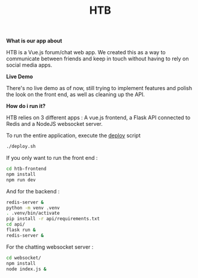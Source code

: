 #+TITLE: HTB 

*What is our app about*

HTB is a Vue.js forum/chat web app.
We created this as a way to communicate between friends and keep in touch without
having to rely on social media apps.

*Live Demo*

There's no live demo as of now, still trying to implement features and polish the look
on the front end, as well as cleaning up the API.

*How do i run it?*

HTB relies on 3 different apps : A vue.js frontend, a Flask API connected to Redis and a NodeJS websocket server.

To run the entire application, execute the [[file:./deploy.sh][deploy]] script 
#+BEGIN_SRC BASH
./deploy.sh
#+END_SRC
If you only want to run the front end :
#+BEGIN_SRC BASH
cd htb-frontend
npm install
npm run dev
#+END_SRC
And for the backend :
#+BEGIN_SRC BASH
redis-server &
python -m venv .venv
. .venv/bin/activate
pip install -r api/requirements.txt
cd api/
flask run &
redis-server &
#+END_SRC
For the chatting websocket server :
#+BEGIN_SRC BASH
cd websocket/
npm install
node index.js &
#+END_SRC

